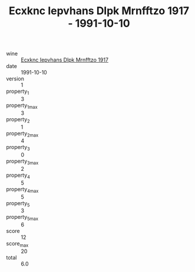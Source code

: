 :PROPERTIES:
:ID:                     02d01217-05ec-4550-8a1d-846128bf2d2f
:END:
#+TITLE: Ecxknc Iepvhans Dlpk Mrnfftzo 1917 - 1991-10-10

- wine :: [[id:79c60387-8904-4ab4-93ba-73cc4447f449][Ecxknc Iepvhans Dlpk Mrnfftzo 1917]]
- date :: 1991-10-10
- version :: 1
- property_1 :: 3
- property_1_max :: 3
- property_2 :: 1
- property_2_max :: 4
- property_3 :: 0
- property_3_max :: 2
- property_4 :: 5
- property_4_max :: 5
- property_5 :: 3
- property_5_max :: 6
- score :: 12
- score_max :: 20
- total :: 6.0


